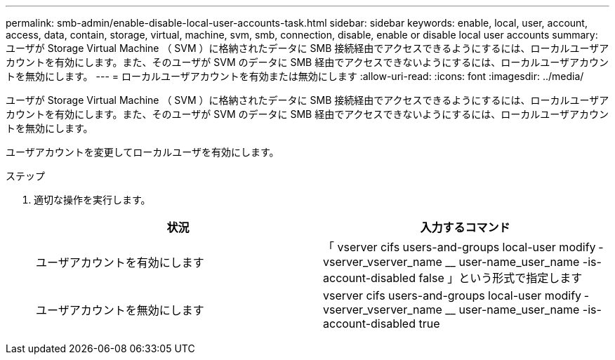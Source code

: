 ---
permalink: smb-admin/enable-disable-local-user-accounts-task.html 
sidebar: sidebar 
keywords: enable, local, user, account, access, data, contain, storage, virtual, machine, svm, smb, connection, disable, enable or disable local user accounts 
summary: ユーザが Storage Virtual Machine （ SVM ）に格納されたデータに SMB 接続経由でアクセスできるようにするには、ローカルユーザアカウントを有効にします。また、そのユーザが SVM のデータに SMB 経由でアクセスできないようにするには、ローカルユーザアカウントを無効にします。 
---
= ローカルユーザアカウントを有効または無効にします
:allow-uri-read: 
:icons: font
:imagesdir: ../media/


[role="lead"]
ユーザが Storage Virtual Machine （ SVM ）に格納されたデータに SMB 接続経由でアクセスできるようにするには、ローカルユーザアカウントを有効にします。また、そのユーザが SVM のデータに SMB 経由でアクセスできないようにするには、ローカルユーザアカウントを無効にします。

ユーザアカウントを変更してローカルユーザを有効にします。

.ステップ
. 適切な操作を実行します。
+
|===
| 状況 | 入力するコマンド 


 a| 
ユーザアカウントを有効にします
 a| 
「 vserver cifs users-and-groups local-user modify ‑ vserver_vserver_name __ user-name_user_name -is-account-disabled false 」という形式で指定します



 a| 
ユーザアカウントを無効にします
 a| 
vserver cifs users-and-groups local-user modify ‑ vserver_vserver_name __ user-name_user_name -is-account-disabled true

|===

